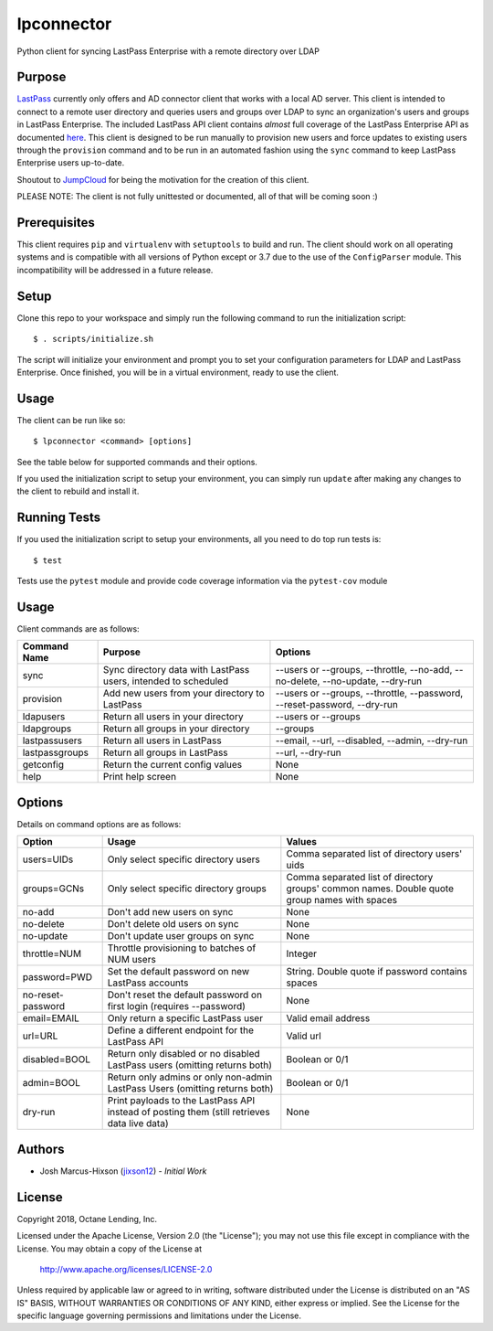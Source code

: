 lpconnector
===========

Python client for syncing LastPass Enterprise with a remote directory over LDAP

Purpose
-------

`LastPass
<https://www.lastpass.com>`_ currently only offers and AD connector client that works with a local AD server.  This client is intended to connect to a remote user directory and queries users and groups over LDAP to sync an organization's users and groups in LastPass Enterprise.  The included LastPass API client contains *almost* full coverage of the LastPass Enterprise API as documented `here
<https://lastpass.com/enterprise_apidoc.php>`_. This client is designed to be run manually to provision new users and force updates to existing users through the ``provision`` command and to be run in an automated fashion using the ``sync`` command to keep LastPass Enterprise users up-to-date.

Shoutout to `JumpCloud
<https://www.jumpcloud.com>`_ for being the motivation for the creation of this client.

PLEASE NOTE: The client is not fully unittested or documented, all of that will be coming soon :)

Prerequisites
-------------

This client requires ``pip`` and ``virtualenv`` with ``setuptools`` to build and run.  The client should work on all operating systems and is compatible with all versions of Python except or 3.7 due to the use of the ``ConfigParser`` module.  This incompatibility will be addressed in a future release.

Setup
-----

Clone this repo to your workspace and simply run the following command to run the initialization script::

    $ . scripts/initialize.sh

The script will initialize your environment and prompt you to set your configuration parameters for LDAP and LastPass Enterprise.  Once finished, you will be in a virtual environment, ready to use the client.

Usage
-----
The client can be run like so::

    $ lpconnector <command> [options]

See the table below for supported commands and their options.

If you used the initialization script to setup your environment, you can simply run ``update`` after making any changes to the client to rebuild and install it.

Running Tests
-------------

If you used the initialization script to setup your environments, all you need to do top run tests is::

    $ test

Tests use the ``pytest`` module and provide code coverage information via the ``pytest-cov`` module

Usage
-----

Client commands are as follows:

============== ============================================================== =====================================================================
Command Name   Purpose                                                        Options
============== ============================================================== =====================================================================
sync           Sync directory data with LastPass users, intended to scheduled --users or --groups, --throttle, --no-add, --no-delete, --no-update, --dry-run
provision      Add new users from your directory to LastPass                  --users or --groups, --throttle, --password, --reset-password, --dry-run
ldapusers      Return all users in your directory                             --users or --groups
ldapgroups     Return all groups in your directory                            --groups
lastpassusers  Return all users in LastPass                                   --email, --url, --disabled, --admin, --dry-run
lastpassgroups Return all groups in LastPass                                  --url, --dry-run
getconfig      Return the current config values                               None
help           Print help screen                                              None
============== ============================================================== =====================================================================

Options
-------

Details on command options are as follows:

=================== =========================================================================================== ============================================================================================
Option                Usage                                                                                       Values                                                                                       
=================== =========================================================================================== ============================================================================================
users=UIDs          Only select specific directory users                                                        Comma separated list of directory users' uids
groups=GCNs         Only select specific directory groups                                                       Comma separated list of directory groups' common names. Double quote group names with spaces
no-add              Don't add new users on sync                                                                 None
no-delete           Don't delete old users on sync                                                              None
no-update           Don't update user groups on sync                                                            None
throttle=NUM        Throttle provisioning to batches of NUM users                                               Integer
password=PWD        Set the default password on new LastPass accounts                                           String. Double quote if password contains spaces
no-reset-password   Don't reset the default password on first login (requires --password)                       None
email=EMAIL         Only return a specific LastPass user                                                        Valid email address
url=URL             Define a different endpoint for the LastPass API                                            Valid url
disabled=BOOL       Return only disabled or no disabled LastPass users (omitting returns both)                  Boolean or 0/1
admin=BOOL          Return only admins or only non-admin LastPass Users (omitting returns both)                 Boolean or 0/1
dry-run             Print payloads to the LastPass API instead of posting them (still retrieves data live data) None
=================== =========================================================================================== ============================================================================================
    
Authors
-------

* Josh Marcus-Hixson (jixson12_) - *Initial Work*

.. _jixson12: https://www.github.com/jixson12

License
-------

Copyright 2018, Octane Lending, Inc.

Licensed under the Apache License, Version 2.0 (the "License");
you may not use this file except in compliance with the License.
You may obtain a copy of the License at

    http://www.apache.org/licenses/LICENSE-2.0

Unless required by applicable law or agreed to in writing, software
distributed under the License is distributed on an "AS IS" BASIS,
WITHOUT WARRANTIES OR CONDITIONS OF ANY KIND, either express or implied.
See the License for the specific language governing permissions and
limitations under the License.
